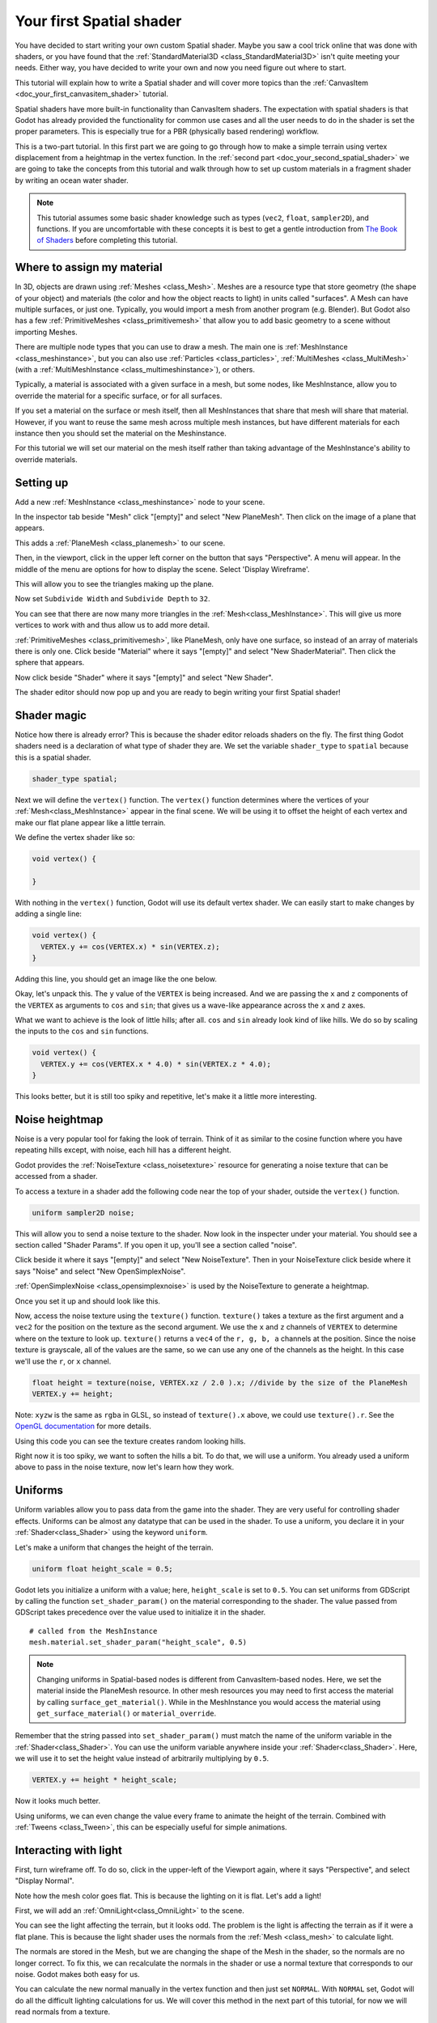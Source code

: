 .. _doc_your_first_spatial_shader:

Your first Spatial shader
============================

You have decided to start writing your own custom Spatial shader. Maybe you saw a cool trick
online that was done with shaders, or you have found that the
:ref:`StandardMaterial3D <class_StandardMaterial3D>` isn't quite meeting your needs. Either way,
you have decided to write your own and now you need figure out where to start.

This tutorial will explain how to write a Spatial shader and will cover more topics than the
:ref:`CanvasItem <doc_your_first_canvasitem_shader>` tutorial.

Spatial shaders have more built-in functionality than CanvasItem shaders. The expectation with
spatial shaders is that Godot has already provided the functionality for common use cases and all
the user needs to do in the shader is set the proper parameters. This is especially true for a
PBR (physically based rendering) workflow.

This is a two-part tutorial. In this first part we are going to go through how to make a simple terrain
using vertex displacement from a heightmap in the vertex function. In the :ref:`second part <doc_your_second_spatial_shader>`
we are going to take the concepts from this tutorial and walk through how to set up custom materials
in a fragment shader by writing an ocean water shader.

.. note:: This tutorial assumes some basic shader knowledge such as types (``vec2``, ``float``,
          ``sampler2D``), and functions. If you are uncomfortable with these concepts it is
          best to get a gentle introduction from `The Book of Shaders
          <https://thebookofshaders.com>`_ before completing this tutorial.

Where to assign my material
---------------------------

In 3D, objects are drawn using :ref:`Meshes <class_Mesh>`. Meshes are a resource type that store geometry
(the shape of your object) and materials (the color and how the object reacts to light) in units called
"surfaces". A Mesh can have multiple surfaces, or just one. Typically, you would
import a mesh from another program (e.g. Blender). But Godot also has a few :ref:`PrimitiveMeshes <class_primitivemesh>`
that allow you to add basic geometry to a scene without importing Meshes.

There are multiple node types that you can use to draw a mesh. The main one is :ref:`MeshInstance <class_meshinstance>`,
but you can also use :ref:`Particles <class_particles>`, :ref:`MultiMeshes <class_MultiMesh>` (with a
:ref:`MultiMeshInstance <class_multimeshinstance>`), or others.

Typically, a material is associated with a given surface in a mesh, but some nodes, like MeshInstance, allow
you to override the material for a specific surface, or for all surfaces.

If you set a material on the surface or mesh itself, then all MeshInstances that share that mesh will share that material.
However, if you want to reuse the same mesh across multiple mesh instances, but have different materials for each
instance then you should set the material on the Meshinstance.

For this tutorial we will set our material on the mesh itself rather than taking advantage of the MeshInstance's
ability to override materials.

Setting up
----------

Add a new :ref:`MeshInstance <class_meshinstance>` node to your scene.

In the inspector tab beside "Mesh" click "[empty]" and select "New PlaneMesh".
Then click on the image of a plane that appears.

This adds a :ref:`PlaneMesh <class_planemesh>` to our scene.

Then, in the viewport, click in the upper left corner on the button that says "Perspective".
A menu will appear. In the middle of the menu are options for how to display the scene.
Select 'Display Wireframe'.

This will allow you to see the triangles making up the plane.

.. image:: img/plane.png

Now set ``Subdivide Width`` and ``Subdivide Depth`` to ``32``.

.. image:: img/plane-sub-set.png

You can see that there are now many more triangles in the :ref:`Mesh<class_MeshInstance>`. This will give
us more vertices to work with and thus allow us to add more detail.

.. image:: img/plane-sub.png

:ref:`PrimitiveMeshes <class_primitivemesh>`, like PlaneMesh, only have one surface, so instead of
an array of materials there is only one. Click beside "Material" where it says "[empty]" and
select "New ShaderMaterial". Then click the sphere that appears.

Now click beside "Shader" where it says "[empty]" and select "New Shader".

The shader editor should now pop up and you are ready to begin writing your first Spatial shader!

Shader magic
------------

.. image:: img/shader-error.png

Notice how there is already error? This is because the shader editor reloads shaders on
the fly. The first thing Godot shaders need is a declaration of what type of shader they are.
We set the variable ``shader_type`` to ``spatial`` because this is a spatial shader.

.. code-block:: glsl

  shader_type spatial;

Next we will define the ``vertex()`` function. The ``vertex()`` function determines where
the vertices of your :ref:`Mesh<class_MeshInstance>` appear in the final scene. We will be
using it to offset the height of each vertex and make our flat plane appear like a little terrain.

We define the vertex shader like so:

.. code-block:: glsl

  void vertex() {

  }

With nothing in the ``vertex()`` function, Godot will use its default vertex shader. We can easily
start to make changes by adding a single line:

.. code-block:: glsl

  void vertex() {
    VERTEX.y += cos(VERTEX.x) * sin(VERTEX.z);
  }

Adding this line, you should get an image like the one below.

.. image:: img/cos.png

Okay, let's unpack this. The ``y`` value of the ``VERTEX`` is being increased. And we are passing
the ``x`` and ``z`` components of the ``VERTEX`` as arguments to ``cos`` and ``sin``; that gives us
a wave-like appearance across the ``x`` and ``z`` axes.

What we want to achieve is the look of little hills; after all. ``cos`` and ``sin`` already look kind of like
hills. We do so by scaling the inputs to the ``cos`` and ``sin`` functions.

.. code-block:: glsl

  void vertex() {
    VERTEX.y += cos(VERTEX.x * 4.0) * sin(VERTEX.z * 4.0);
  }

.. image:: img/cos4.png

This looks better, but it is still too spiky and repetitive, let's make it a little more interesting.

Noise heightmap
---------------

Noise is a very popular tool for faking the look of terrain. Think of it as similar to the cosine function
where you have repeating hills except, with noise, each hill has a different height.

Godot provides the :ref:`NoiseTexture <class_noisetexture>` resource for generating a noise texture
that can be accessed from a shader.

To access a texture in a shader add the following code near the top of your shader, outside the
``vertex()`` function.

.. code-block:: glsl

  uniform sampler2D noise;

This will allow you to send a noise texture to the shader. Now look in the inspecter under your material.
You should see a section called "Shader Params". If you open it up, you'll see a section called "noise".

Click beside it where it says "[empty]" and select "New NoiseTexture". Then in your NoiseTexture click beside
where it says "Noise" and select "New OpenSimplexNoise".

:ref:`OpenSimplexNoise <class_opensimplexnoise>` is used by the NoiseTexture to generate a heightmap.

Once you set it up and should look like this.

.. image:: img/noise-set.png

Now, access the noise texture using the ``texture()`` function. ``texture()`` takes a texture as the first
argument and a ``vec2`` for the position on the texture as the second argument. We use the ``x`` and ``z``
channels of ``VERTEX`` to determine where on the texture to look up. ``texture()`` returns a ``vec4`` of the
``r, g, b, a`` channels at the position. Since the noise texture is grayscale, all of the values are the same,
so we can use any one of the channels as the height. In this case we'll use the ``r``, or ``x`` channel.

.. code-block:: glsl

  float height = texture(noise, VERTEX.xz / 2.0 ).x; //divide by the size of the PlaneMesh
  VERTEX.y += height;

Note: ``xyzw`` is the same as ``rgba`` in GLSL, so instead of ``texture().x`` above, we could use ``texture().r``.
See the `OpenGL documentation <https://www.khronos.org/opengl/wiki/Data_Type_(GLSL)#Vectors>`_ for more details.

Using this code you can see the texture creates random looking hills.

.. image:: img/noise.png

Right now it is too spiky, we want to soften the hills a bit. To do that, we will use a uniform.
You already used a uniform above to pass in the noise texture, now let's learn how they work.

Uniforms
--------

Uniform variables allow you to pass data from the game into the shader. They are
very useful for controlling shader effects. Uniforms can be almost any
datatype that can be used in the shader. To use a uniform, you declare it in
your :ref:`Shader<class_Shader>` using the keyword ``uniform``.

Let's make a uniform that changes the height of the terrain.

.. code-block:: glsl

  uniform float height_scale = 0.5;


Godot lets you initialize a uniform with a value; here, ``height_scale`` is set to
``0.5``. You can set uniforms from GDScript by calling the function ``set_shader_param()``
on the material corresponding to the shader. The value passed from GDScript takes
precedence over the value used to initialize it in the shader.

::

  # called from the MeshInstance
  mesh.material.set_shader_param("height_scale", 0.5)

.. note:: Changing uniforms in Spatial-based nodes is different from CanvasItem-based nodes. Here,
          we set the material inside the PlaneMesh resource. In other mesh resources you may
          need to first access the material by calling ``surface_get_material()``. While in
          the MeshInstance you would access the material using ``get_surface_material()`` or
          ``material_override``.

Remember that the string passed into ``set_shader_param()`` must match the name
of the uniform variable in the :ref:`Shader<class_Shader>`. You can use the uniform variable anywhere
inside your :ref:`Shader<class_Shader>`. Here, we will use it to set the height value instead
of arbitrarily multiplying by ``0.5``.

.. code-block:: glsl

  VERTEX.y += height * height_scale;

Now it looks  much better.

.. image:: img/noise-low.png

Using uniforms, we can even change the value every frame to animate the height of the terrain.
Combined with :ref:`Tweens <class_Tween>`, this can be especially useful for simple animations.

Interacting with light
----------------------

First, turn wireframe off. To do so, click in the upper-left of the Viewport again, where it says
"Perspective", and select "Display Normal".

.. image:: img/normal.png

Note how the mesh color goes flat. This is because the lighting on it is flat. Let's add a light!

First, we will add an :ref:`OmniLight<class_OmniLight>` to the scene.

.. image:: img/light.png

You can see the light affecting the terrain, but it looks odd. The problem is the light
is affecting the terrain as if it were a flat plane. This is because the light shader uses
the normals from the :ref:`Mesh <class_mesh>` to calculate light.

The normals are stored in the Mesh, but we are changing the shape of the Mesh in the
shader, so the normals are no longer correct. To fix this, we can recalculate the normals
in the shader or use a normal texture that corresponds to our noise. Godot makes both easy for us.

You can calculate the new normal manually in the vertex function and then just set ``NORMAL``.
With ``NORMAL`` set, Godot will do all the difficult lighting calculations for us. We will cover
this method in the next part of this tutorial, for now we will read normals from a texture.

Instead we will rely on the NoiseTexture again to calculate normals for us. We do that by passing in
a second noise texture.

.. code-block:: glsl

  uniform sampler2D normalmap;

Set this second uniform texture to another NoiseTexture with another OpenSimplexNoise. But this time, check
off "As Normalmap".

.. image:: img/normal-set.png

Now, because this is a normalmap and not a per-vertex normal, we are going to assign it in the ``fragment()``
function. The ``fragment()`` function will be explained in more detail in the next part of this tutorial.

.. code-block:: glsl

  void fragment() {
  }

When we have normals that correspond to a specific vertex we set ``NORMAL``, but if you have a normalmap
that comes from a texture, set the normal using ``NORMALMAP``. This way Godot will handle the wrapping the
texture around the mesh automatically.

Lastly, in order to ensure that we are reading from the same places on the noise texture and the normalmap
texture, we are going to pass the ``VERTEX.xz`` position from the ``vertex()`` function to the ``fragment()``
function. We do that with varyings.

Above the ``vertex()`` define a ``vec2`` called ``vertex_position``. And inside the ``vertex()`` function
assign ``VERTEX.xz`` to ``vertex_position``.

.. code-block:: glsl

  varying vec2 vertex_position;

  void vertex() {
    ...
    vertex_position = VERTEX.xz / 2.0;
  }

And now we can access ``vertex_position`` from the ``fragment()`` function.

.. code-block:: glsl

  void fragment() {
    NORMALMAP = texture(normalmap, vertex_position).xyz;
  }

With the normals in place the light now reacts to the height of the mesh dynamically.

.. image:: img/normalmap.png

We can even drag the light around and the lighting will update automatically.

.. image:: img/normalmap2.png

Here is the full code for this tutorial. You can see it is not very long as Godot handles
most of the difficult stuff for you.

.. code-block:: glsl

  shader_type spatial;

  uniform float height_scale = 0.5;
  uniform sampler2D noise;
  uniform sampler2D normalmap;

  varying vec2 vertex_position;

  void vertex() {
    vertex_position = VERTEX.xz / 2.0;
    float height = texture(noise, vertex_position).x * height_scale;
    VERTEX.y += height * height_scale;
  }

  void fragment() {
    NORMALMAP = texture(normalmap, vertex_position).xyz;
  }

That is everything for this part. Hopefully, you now understand the basics of vertex
shaders in Godot. In the next part of this tutorial we will write a fragment function
to accompany this vertex function and we will cover a more advanced technique to turn
this terrain into an ocean of moving waves.
